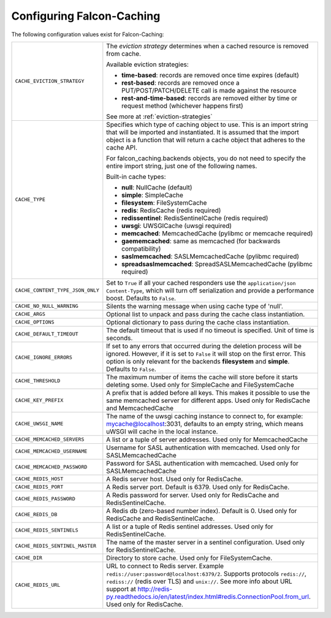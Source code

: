 .. _config-attributes:

Configuring Falcon-Caching
--------------------------

The following configuration values exist for Falcon-Caching:

.. tabularcolumns:: |p{6.5cm}|p{8.5cm}|


================================ ==================================================================
``CACHE_EVICTION_STRATEGY``      The `eviction strategy` determines when a cached
                                 resource is removed from cache.

                                 Available eviction strategies:

                                 * **time-based**: records are removed once time expires (default)
                                 * **rest-based**: records are removed once a PUT/POST/PATCH/DELETE call is made against the resource
                                 * **rest-and-time-based**: records are removed either by time or request method (whichever happens first)

                                 See more at :ref:`eviction-strategies`

``CACHE_TYPE``                   Specifies which type of caching object to
                                 use. This is an import string that will
                                 be imported and instantiated. It is
                                 assumed that the import object is a
                                 function that will return a cache
                                 object that adheres to the cache API.

                                 For falcon_caching.backends objects, you
                                 do not need to specify the entire
                                 import string, just one of the following
                                 names.

                                 Built-in cache types:

                                 * **null**: NullCache (default)
                                 * **simple**: SimpleCache
                                 * **filesystem**: FileSystemCache
                                 * **redis**: RedisCache (redis required)
                                 * **redissentinel**: RedisSentinelCache (redis required)
                                 * **uwsgi**: UWSGICache (uwsgi required)
                                 * **memcached**: MemcachedCache (pylibmc or memcache required)
                                 * **gaememcached**: same as memcached (for backwards compatibility)
                                 * **saslmemcached**: SASLMemcachedCache (pylibmc required)
                                 * **spreadsaslmemcached**: SpreadSASLMemcachedCache (pylibmc required)

``CACHE_CONTENT_TYPE_JSON_ONLY`` Set to ``True`` if all your cached responders
                                 use the ``application/json`` ``Content-Type``,
                                 which will turn off serialization and
                                 provide a performance boost. Defaults to
                                 ``False``.
``CACHE_NO_NULL_WARNING``        Silents the warning message when using
                                 cache type of 'null'.
``CACHE_ARGS``                   Optional list to unpack and pass during
                                 the cache class instantiation.
``CACHE_OPTIONS``                Optional dictionary to pass during the
                                 cache class instantiation.
``CACHE_DEFAULT_TIMEOUT``        The default timeout that is used if no
                                 timeout is specified. Unit of time is
                                 seconds.
``CACHE_IGNORE_ERRORS``          If set to any errors that occurred during the
                                 deletion process will be ignored. However, if
                                 it is set to ``False`` it will stop on the
                                 first error. This option is only relevant for
                                 the backends **filesystem** and **simple**.
                                 Defaults to ``False``.
``CACHE_THRESHOLD``              The maximum number of items the cache
                                 will store before it starts deleting
                                 some. Used only for SimpleCache and
                                 FileSystemCache
``CACHE_KEY_PREFIX``             A prefix that is added before all keys.
                                 This makes it possible to use the same
                                 memcached server for different apps.
                                 Used only for RedisCache and MemcachedCache
``CACHE_UWSGI_NAME``             The name of the uwsgi caching instance to
                                 connect to, for example: mycache@localhost:3031,
                                 defaults to an empty string, which means uWSGI
                                 will cache in the local instance.
``CACHE_MEMCACHED_SERVERS``      A list or a tuple of server addresses.
                                 Used only for MemcachedCache
``CACHE_MEMCACHED_USERNAME``     Username for SASL authentication with memcached.
                                 Used only for SASLMemcachedCache
``CACHE_MEMCACHED_PASSWORD``     Password for SASL authentication with memcached.
                                 Used only for SASLMemcachedCache
``CACHE_REDIS_HOST``             A Redis server host. Used only for RedisCache.
``CACHE_REDIS_PORT``             A Redis server port. Default is 6379.
                                 Used only for RedisCache.
``CACHE_REDIS_PASSWORD``         A Redis password for server. Used only for RedisCache and
                                 RedisSentinelCache.
``CACHE_REDIS_DB``               A Redis db (zero-based number index). Default is 0.
                                 Used only for RedisCache and RedisSentinelCache.
``CACHE_REDIS_SENTINELS``        A list or a tuple of Redis sentinel addresses. Used only for
                                 RedisSentinelCache.
``CACHE_REDIS_SENTINEL_MASTER``  The name of the master server in a sentinel configuration. Used
                                 only for RedisSentinelCache.
``CACHE_DIR``                    Directory to store cache. Used only for
                                 FileSystemCache.
``CACHE_REDIS_URL``              URL to connect to Redis server.
                                 Example ``redis://user:password@localhost:6379/2``. Supports
                                 protocols ``redis://``, ``rediss://`` (redis over TLS) and
                                 ``unix://``. See more info about URL support at http://redis-py.readthedocs.io/en/latest/index.html#redis.ConnectionPool.from_url.
                                 Used only for RedisCache.
================================ ==================================================================
